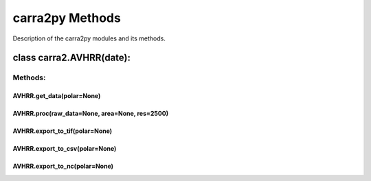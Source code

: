 
================
carra2py Methods
================

Description of the carra2py modules and its methods.

class carra2.AVHRR(date):
================

Methods:
----------------

AVHRR.get_data(polar=None)
~~~~~~~~~~~~~~~~

AVHRR.proc(raw_data=None, area=None, res=2500)
~~~~~~~~~~~~~~~~

AVHRR.export_to_tif(polar=None)
~~~~~~~~~~~~~~~~

AVHRR.export_to_csv(polar=None)
~~~~~~~~~~~~~~~~

AVHRR.export_to_nc(polar=None)
~~~~~~~~~~~~~~~~
